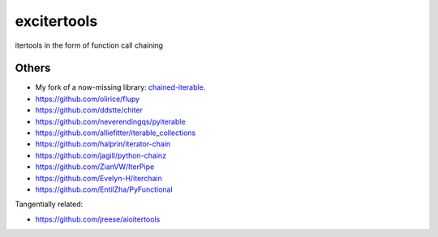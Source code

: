 excitertools
------------

itertools in the form of function call chaining

Others
======

- My fork of a now-missing library: `chained-iterable <https://github.com/cjrh/chained-iterable>`_.
- https://github.com/olirice/flupy
- https://github.com/ddstte/chiter
- https://github.com/neverendingqs/pyiterable
- https://github.com/alliefitter/iterable_collections
- https://github.com/halprin/iterator-chain
- https://github.com/jagill/python-chainz
- https://github.com/ZianVW/IterPipe
- https://github.com/Evelyn-H/iterchain
- https://github.com/EntilZha/PyFunctional

Tangentially related:

- https://github.com/jreese/aioitertools

